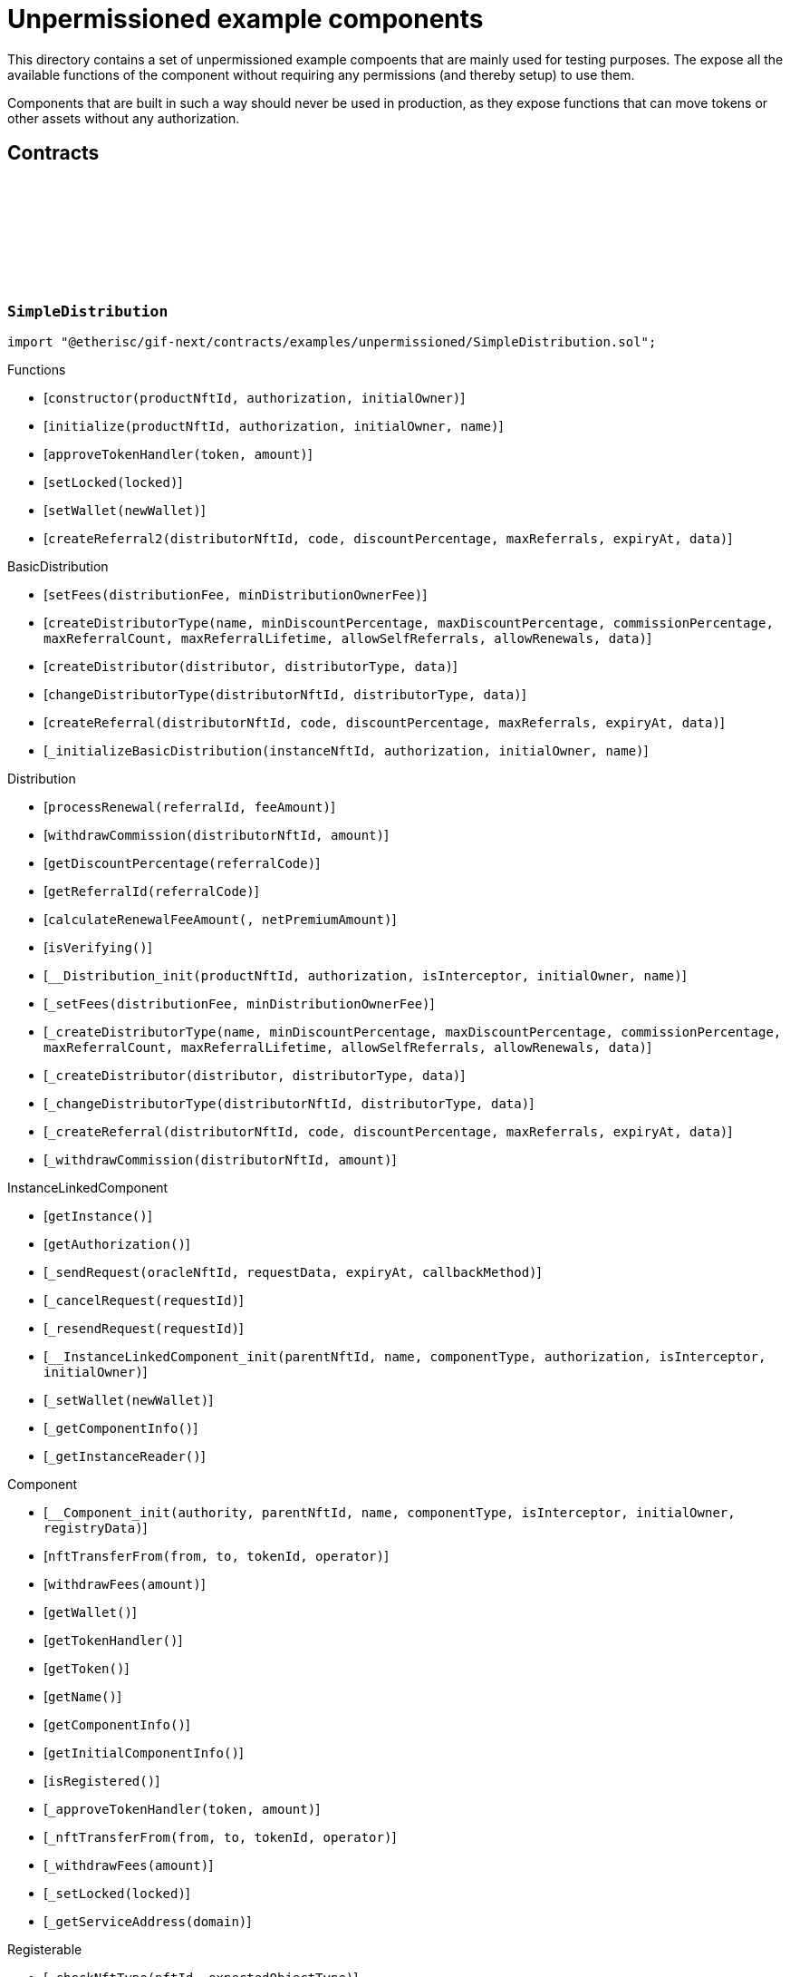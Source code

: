 :github-icon: pass:[<svg class="icon"><use href="#github-icon"/></svg>]

= Unpermissioned example components

This directory contains a set of unpermissioned example compoents that are mainly used for testing purposes.
The expose all the available functions of the component without requiring any permissions (and thereby setup) to use them. 

Components that are built in such a way should never be used in production, as they expose functions that can move tokens or other assets without any authorization. 

== Contracts

:constructor: pass:normal[xref:#SimpleDistribution-constructor-NftId-contract-IAuthorization-address-[`++constructor++`]]
:initialize: pass:normal[xref:#SimpleDistribution-initialize-NftId-contract-IAuthorization-address-string-[`++initialize++`]]
:approveTokenHandler: pass:normal[xref:#SimpleDistribution-approveTokenHandler-contract-IERC20Metadata-Amount-[`++approveTokenHandler++`]]
:setLocked: pass:normal[xref:#SimpleDistribution-setLocked-bool-[`++setLocked++`]]
:setWallet: pass:normal[xref:#SimpleDistribution-setWallet-address-[`++setWallet++`]]
:createReferral2: pass:normal[xref:#SimpleDistribution-createReferral2-NftId-string-UFixed-uint32-Timestamp-bytes-[`++createReferral2++`]]

[.contract]
[[SimpleDistribution]]
=== `++SimpleDistribution++` link:https://github.com/etherisc/gif-next/blob/develop/contracts/examples/unpermissioned/SimpleDistribution.sol[{github-icon},role=heading-link]

[.hljs-theme-light.nopadding]
```solidity
import "@etherisc/gif-next/contracts/examples/unpermissioned/SimpleDistribution.sol";
```

[.contract-index]
.Functions
--
* [`++constructor(productNftId, authorization, initialOwner)++`]
* [`++initialize(productNftId, authorization, initialOwner, name)++`]
* [`++approveTokenHandler(token, amount)++`]
* [`++setLocked(locked)++`]
* [`++setWallet(newWallet)++`]
* [`++createReferral2(distributorNftId, code, discountPercentage, maxReferrals, expiryAt, data)++`]

[.contract-subindex-inherited]
.BasicDistribution
* [`++setFees(distributionFee, minDistributionOwnerFee)++`]
* [`++createDistributorType(name, minDiscountPercentage, maxDiscountPercentage, commissionPercentage, maxReferralCount, maxReferralLifetime, allowSelfReferrals, allowRenewals, data)++`]
* [`++createDistributor(distributor, distributorType, data)++`]
* [`++changeDistributorType(distributorNftId, distributorType, data)++`]
* [`++createReferral(distributorNftId, code, discountPercentage, maxReferrals, expiryAt, data)++`]
* [`++_initializeBasicDistribution(instanceNftId, authorization, initialOwner, name)++`]

[.contract-subindex-inherited]
.Distribution
* [`++processRenewal(referralId, feeAmount)++`]
* [`++withdrawCommission(distributorNftId, amount)++`]
* [`++getDiscountPercentage(referralCode)++`]
* [`++getReferralId(referralCode)++`]
* [`++calculateRenewalFeeAmount(, netPremiumAmount)++`]
* [`++isVerifying()++`]
* [`++__Distribution_init(productNftId, authorization, isInterceptor, initialOwner, name)++`]
* [`++_setFees(distributionFee, minDistributionOwnerFee)++`]
* [`++_createDistributorType(name, minDiscountPercentage, maxDiscountPercentage, commissionPercentage, maxReferralCount, maxReferralLifetime, allowSelfReferrals, allowRenewals, data)++`]
* [`++_createDistributor(distributor, distributorType, data)++`]
* [`++_changeDistributorType(distributorNftId, distributorType, data)++`]
* [`++_createReferral(distributorNftId, code, discountPercentage, maxReferrals, expiryAt, data)++`]
* [`++_withdrawCommission(distributorNftId, amount)++`]

[.contract-subindex-inherited]
.IDistributionComponent

[.contract-subindex-inherited]
.InstanceLinkedComponent
* [`++getInstance()++`]
* [`++getAuthorization()++`]
* [`++_sendRequest(oracleNftId, requestData, expiryAt, callbackMethod)++`]
* [`++_cancelRequest(requestId)++`]
* [`++_resendRequest(requestId)++`]
* [`++__InstanceLinkedComponent_init(parentNftId, name, componentType, authorization, isInterceptor, initialOwner)++`]
* [`++_setWallet(newWallet)++`]
* [`++_getComponentInfo()++`]
* [`++_getInstanceReader()++`]

[.contract-subindex-inherited]
.IInstanceLinkedComponent

[.contract-subindex-inherited]
.IAuthorizedComponent

[.contract-subindex-inherited]
.Component
* [`++__Component_init(authority, parentNftId, name, componentType, isInterceptor, initialOwner, registryData)++`]
* [`++nftTransferFrom(from, to, tokenId, operator)++`]
* [`++withdrawFees(amount)++`]
* [`++getWallet()++`]
* [`++getTokenHandler()++`]
* [`++getToken()++`]
* [`++getName()++`]
* [`++getComponentInfo()++`]
* [`++getInitialComponentInfo()++`]
* [`++isRegistered()++`]
* [`++_approveTokenHandler(token, amount)++`]
* [`++_nftTransferFrom(from, to, tokenId, operator)++`]
* [`++_withdrawFees(amount)++`]
* [`++_setLocked(locked)++`]
* [`++_getServiceAddress(domain)++`]

[.contract-subindex-inherited]
.IComponent

[.contract-subindex-inherited]
.ITransferInterceptor

[.contract-subindex-inherited]
.Registerable
* [`++_checkNftType(nftId, expectedObjectType)++`]
* [`++__Registerable_init(authority, parentNftId, objectType, isInterceptor, initialOwner, data)++`]
* [`++isActive()++`]
* [`++getInitialInfo()++`]
* [`++getInitialData()++`]

[.contract-subindex-inherited]
.IRegisterable

[.contract-subindex-inherited]
.Versionable
* [`++__Versionable_init(release)++`]
* [`++getVersion()++`]
* [`++getRelease()++`]
* [`++_checkRelease(release)++`]

[.contract-subindex-inherited]
.IVersionable

[.contract-subindex-inherited]
.NftOwnable
* [`++__NftOwnable_init(initialOwner)++`]
* [`++linkToRegisteredNftId()++`]
* [`++getNftId()++`]
* [`++getOwner()++`]
* [`++_linkToNftOwnable(nftOwnableAddress)++`]

[.contract-subindex-inherited]
.INftOwnable

[.contract-subindex-inherited]
.RegistryLinked
* [`++getRegistry()++`]
* [`++_getRegistry()++`]

[.contract-subindex-inherited]
.IRegistryLinked

[.contract-subindex-inherited]
.InitializableERC165
* [`++__ERC165_init()++`]
* [`++_initializeERC165()++`]
* [`++_registerInterface(interfaceId)++`]
* [`++_registerInterfaceNotInitializing(interfaceId)++`]
* [`++supportsInterface(interfaceId)++`]

[.contract-subindex-inherited]
.IERC165

[.contract-subindex-inherited]
.AccessManagedUpgradeable
* [`++__AccessManaged_init(initialAuthority)++`]
* [`++__AccessManaged_init_unchained(initialAuthority)++`]
* [`++authority()++`]
* [`++setAuthority(newAuthority)++`]
* [`++isConsumingScheduledOp()++`]
* [`++_setAuthority(newAuthority)++`]
* [`++_checkCanCall(caller, data)++`]

[.contract-subindex-inherited]
.IAccessManaged

[.contract-subindex-inherited]
.ContextUpgradeable
* [`++__Context_init()++`]
* [`++__Context_init_unchained()++`]
* [`++_msgSender()++`]
* [`++_msgData()++`]
* [`++_contextSuffixLength()++`]

[.contract-subindex-inherited]
.Initializable
* [`++_checkInitializing()++`]
* [`++_disableInitializers()++`]
* [`++_getInitializedVersion()++`]
* [`++_isInitializing()++`]

--

[.contract-index]
.Events
--

[.contract-subindex-inherited]
.BasicDistribution

[.contract-subindex-inherited]
.Distribution

[.contract-subindex-inherited]
.IDistributionComponent
* [`++LogDistributorUpdated(to, operator)++`]

[.contract-subindex-inherited]
.InstanceLinkedComponent

[.contract-subindex-inherited]
.IInstanceLinkedComponent

[.contract-subindex-inherited]
.IAuthorizedComponent

[.contract-subindex-inherited]
.Component

[.contract-subindex-inherited]
.IComponent
* [`++LogComponentWalletAddressChanged(oldWallet, newWallet)++`]
* [`++LogComponentWalletTokensTransferred(from, to, amount)++`]
* [`++LogComponentTokenHandlerApproved(tokenHandler, token, limit, isMaxAmount)++`]

[.contract-subindex-inherited]
.ITransferInterceptor

[.contract-subindex-inherited]
.Registerable

[.contract-subindex-inherited]
.IRegisterable

[.contract-subindex-inherited]
.Versionable

[.contract-subindex-inherited]
.IVersionable

[.contract-subindex-inherited]
.NftOwnable

[.contract-subindex-inherited]
.INftOwnable
* [`++LogNftOwnableNftLinkedToAddress(nftId, owner)++`]

[.contract-subindex-inherited]
.RegistryLinked

[.contract-subindex-inherited]
.IRegistryLinked

[.contract-subindex-inherited]
.InitializableERC165

[.contract-subindex-inherited]
.IERC165

[.contract-subindex-inherited]
.AccessManagedUpgradeable

[.contract-subindex-inherited]
.IAccessManaged
* [`++AuthorityUpdated(authority)++`]

[.contract-subindex-inherited]
.ContextUpgradeable

[.contract-subindex-inherited]
.Initializable
* [`++Initialized(version)++`]

--

[.contract-item]
[[SimpleDistribution-constructor-NftId-contract-IAuthorization-address-]]
==== `[.contract-item-name]#++constructor++#++(NftId productNftId, contract IAuthorization authorization, address initialOwner)++` [.item-kind]#public#

[.contract-item]
[[SimpleDistribution-initialize-NftId-contract-IAuthorization-address-string-]]
==== `[.contract-item-name]#++initialize++#++(NftId productNftId, contract IAuthorization authorization, address initialOwner, string name)++` [.item-kind]#public#

[.contract-item]
[[SimpleDistribution-approveTokenHandler-contract-IERC20Metadata-Amount-]]
==== `[.contract-item-name]#++approveTokenHandler++#++(contract IERC20Metadata token, Amount amount)++` [.item-kind]#external#

[.contract-item]
[[SimpleDistribution-setLocked-bool-]]
==== `[.contract-item-name]#++setLocked++#++(bool locked)++` [.item-kind]#external#

[.contract-item]
[[SimpleDistribution-setWallet-address-]]
==== `[.contract-item-name]#++setWallet++#++(address newWallet)++` [.item-kind]#external#

[.contract-item]
[[SimpleDistribution-createReferral2-NftId-string-UFixed-uint32-Timestamp-bytes-]]
==== `[.contract-item-name]#++createReferral2++#++(NftId distributorNftId, string code, UFixed discountPercentage, uint32 maxReferrals, Timestamp expiryAt, bytes data) → ReferralId referralId++` [.item-kind]#external#

create referral codes. This is required for testing only to provide a distributor that is not the message sender.

:ANSWER_SYNC: pass:normal[xref:#SimpleOracle-ANSWER_SYNC-string[`++ANSWER_SYNC++`]]
:SimpleRequest: pass:normal[xref:#SimpleOracle-SimpleRequest[`++SimpleRequest++`]]
:SimpleResponse: pass:normal[xref:#SimpleOracle-SimpleResponse[`++SimpleResponse++`]]
:LogSimpleOracleRequestReceived: pass:normal[xref:#SimpleOracle-LogSimpleOracleRequestReceived-RequestId-NftId-bool-string-[`++LogSimpleOracleRequestReceived++`]]
:LogSimpleOracleCancellingReceived: pass:normal[xref:#SimpleOracle-LogSimpleOracleCancellingReceived-RequestId-[`++LogSimpleOracleCancellingReceived++`]]
:LogSimpleOracleAsyncResponseSent: pass:normal[xref:#SimpleOracle-LogSimpleOracleAsyncResponseSent-RequestId-string-[`++LogSimpleOracleAsyncResponseSent++`]]
:LogSimpleOracleSyncResponseSent: pass:normal[xref:#SimpleOracle-LogSimpleOracleSyncResponseSent-RequestId-string-[`++LogSimpleOracleSyncResponseSent++`]]
:constructor: pass:normal[xref:#SimpleOracle-constructor-NftId-contract-IAuthorization-address-[`++constructor++`]]
:initialize: pass:normal[xref:#SimpleOracle-initialize-NftId-contract-IAuthorization-address-string-[`++initialize++`]]
:_request: pass:normal[xref:#SimpleOracle-_request-RequestId-NftId-bytes-Timestamp-[`++_request++`]]
:_cancel: pass:normal[xref:#SimpleOracle-_cancel-RequestId-[`++_cancel++`]]
:respondAsync: pass:normal[xref:#SimpleOracle-respondAsync-RequestId-string-bool-Timestamp-[`++respondAsync++`]]
:_respondSync: pass:normal[xref:#SimpleOracle-_respondSync-RequestId-[`++_respondSync++`]]

[.contract]
[[SimpleOracle]]
=== `++SimpleOracle++` link:https://github.com/etherisc/gif-next/blob/develop/contracts/examples/unpermissioned/SimpleOracle.sol[{github-icon},role=heading-link]

[.hljs-theme-light.nopadding]
```solidity
import "@etherisc/gif-next/contracts/examples/unpermissioned/SimpleOracle.sol";
```

[.contract-index]
.Functions
--
* [`++constructor(productNftId, authorization, initialOwner)++`]
* [`++initialize(productNftId, authorization, initialOwner, name)++`]
* [`++_request(requestId, requesterId, requestData, expiryAt)++`]
* [`++_cancel(requestId)++`]
* [`++respondAsync(requestId, responseText, revertInCall, revertUntil)++`]
* [`++_respondSync(requestId)++`]

[.contract-subindex-inherited]
.BasicOracle
* [`++respond(requestId, responseData)++`]
* [`++_initializeBasicOracle(instanceNftId, authorization, initialOwner, name)++`]

[.contract-subindex-inherited]
.Oracle
* [`++request(requestId, requesterId, requestData, expiryAt)++`]
* [`++cancel(requestId)++`]
* [`++isVerifying()++`]
* [`++withdrawFees(amount)++`]
* [`++__Oracle_init(productNftId, authorization, initialOwner, name)++`]
* [`++_respond(requestId, responseData)++`]

[.contract-subindex-inherited]
.IOracleComponent

[.contract-subindex-inherited]
.InstanceLinkedComponent
* [`++getInstance()++`]
* [`++getAuthorization()++`]
* [`++_sendRequest(oracleNftId, requestData, expiryAt, callbackMethod)++`]
* [`++_cancelRequest(requestId)++`]
* [`++_resendRequest(requestId)++`]
* [`++__InstanceLinkedComponent_init(parentNftId, name, componentType, authorization, isInterceptor, initialOwner)++`]
* [`++_setWallet(newWallet)++`]
* [`++_getComponentInfo()++`]
* [`++_getInstanceReader()++`]

[.contract-subindex-inherited]
.IInstanceLinkedComponent

[.contract-subindex-inherited]
.IAuthorizedComponent

[.contract-subindex-inherited]
.Component
* [`++__Component_init(authority, parentNftId, name, componentType, isInterceptor, initialOwner, registryData)++`]
* [`++nftTransferFrom(from, to, tokenId, operator)++`]
* [`++getWallet()++`]
* [`++getTokenHandler()++`]
* [`++getToken()++`]
* [`++getName()++`]
* [`++getComponentInfo()++`]
* [`++getInitialComponentInfo()++`]
* [`++isRegistered()++`]
* [`++_approveTokenHandler(token, amount)++`]
* [`++_nftTransferFrom(from, to, tokenId, operator)++`]
* [`++_withdrawFees(amount)++`]
* [`++_setLocked(locked)++`]
* [`++_getServiceAddress(domain)++`]

[.contract-subindex-inherited]
.IComponent

[.contract-subindex-inherited]
.ITransferInterceptor

[.contract-subindex-inherited]
.Registerable
* [`++_checkNftType(nftId, expectedObjectType)++`]
* [`++__Registerable_init(authority, parentNftId, objectType, isInterceptor, initialOwner, data)++`]
* [`++isActive()++`]
* [`++getInitialInfo()++`]
* [`++getInitialData()++`]

[.contract-subindex-inherited]
.IRegisterable

[.contract-subindex-inherited]
.Versionable
* [`++__Versionable_init(release)++`]
* [`++getVersion()++`]
* [`++getRelease()++`]
* [`++_checkRelease(release)++`]

[.contract-subindex-inherited]
.IVersionable

[.contract-subindex-inherited]
.NftOwnable
* [`++__NftOwnable_init(initialOwner)++`]
* [`++linkToRegisteredNftId()++`]
* [`++getNftId()++`]
* [`++getOwner()++`]
* [`++_linkToNftOwnable(nftOwnableAddress)++`]

[.contract-subindex-inherited]
.INftOwnable

[.contract-subindex-inherited]
.RegistryLinked
* [`++getRegistry()++`]
* [`++_getRegistry()++`]

[.contract-subindex-inherited]
.IRegistryLinked

[.contract-subindex-inherited]
.InitializableERC165
* [`++__ERC165_init()++`]
* [`++_initializeERC165()++`]
* [`++_registerInterface(interfaceId)++`]
* [`++_registerInterfaceNotInitializing(interfaceId)++`]
* [`++supportsInterface(interfaceId)++`]

[.contract-subindex-inherited]
.IERC165

[.contract-subindex-inherited]
.AccessManagedUpgradeable
* [`++__AccessManaged_init(initialAuthority)++`]
* [`++__AccessManaged_init_unchained(initialAuthority)++`]
* [`++authority()++`]
* [`++setAuthority(newAuthority)++`]
* [`++isConsumingScheduledOp()++`]
* [`++_setAuthority(newAuthority)++`]
* [`++_checkCanCall(caller, data)++`]

[.contract-subindex-inherited]
.IAccessManaged

[.contract-subindex-inherited]
.ContextUpgradeable
* [`++__Context_init()++`]
* [`++__Context_init_unchained()++`]
* [`++_msgSender()++`]
* [`++_msgData()++`]
* [`++_contextSuffixLength()++`]

[.contract-subindex-inherited]
.Initializable
* [`++_checkInitializing()++`]
* [`++_disableInitializers()++`]
* [`++_getInitializedVersion()++`]
* [`++_isInitializing()++`]

--

[.contract-index]
.Events
--
* [`++LogSimpleOracleRequestReceived(requestId, requesterId, synchronous, requestText)++`]
* [`++LogSimpleOracleCancellingReceived(requestId)++`]
* [`++LogSimpleOracleAsyncResponseSent(requestId, responseText)++`]
* [`++LogSimpleOracleSyncResponseSent(requestId, responseText)++`]

[.contract-subindex-inherited]
.BasicOracle

[.contract-subindex-inherited]
.Oracle

[.contract-subindex-inherited]
.IOracleComponent

[.contract-subindex-inherited]
.InstanceLinkedComponent

[.contract-subindex-inherited]
.IInstanceLinkedComponent

[.contract-subindex-inherited]
.IAuthorizedComponent

[.contract-subindex-inherited]
.Component

[.contract-subindex-inherited]
.IComponent
* [`++LogComponentWalletAddressChanged(oldWallet, newWallet)++`]
* [`++LogComponentWalletTokensTransferred(from, to, amount)++`]
* [`++LogComponentTokenHandlerApproved(tokenHandler, token, limit, isMaxAmount)++`]

[.contract-subindex-inherited]
.ITransferInterceptor

[.contract-subindex-inherited]
.Registerable

[.contract-subindex-inherited]
.IRegisterable

[.contract-subindex-inherited]
.Versionable

[.contract-subindex-inherited]
.IVersionable

[.contract-subindex-inherited]
.NftOwnable

[.contract-subindex-inherited]
.INftOwnable
* [`++LogNftOwnableNftLinkedToAddress(nftId, owner)++`]

[.contract-subindex-inherited]
.RegistryLinked

[.contract-subindex-inherited]
.IRegistryLinked

[.contract-subindex-inherited]
.InitializableERC165

[.contract-subindex-inherited]
.IERC165

[.contract-subindex-inherited]
.AccessManagedUpgradeable

[.contract-subindex-inherited]
.IAccessManaged
* [`++AuthorityUpdated(authority)++`]

[.contract-subindex-inherited]
.ContextUpgradeable

[.contract-subindex-inherited]
.Initializable
* [`++Initialized(version)++`]

--

[.contract-item]
[[SimpleOracle-constructor-NftId-contract-IAuthorization-address-]]
==== `[.contract-item-name]#++constructor++#++(NftId productNftId, contract IAuthorization authorization, address initialOwner)++` [.item-kind]#public#

[.contract-item]
[[SimpleOracle-initialize-NftId-contract-IAuthorization-address-string-]]
==== `[.contract-item-name]#++initialize++#++(NftId productNftId, contract IAuthorization authorization, address initialOwner, string name)++` [.item-kind]#public#

[.contract-item]
[[SimpleOracle-_request-RequestId-NftId-bytes-Timestamp-]]
==== `[.contract-item-name]#++_request++#++(RequestId requestId, NftId requesterId, bytes requestData, Timestamp expiryAt)++` [.item-kind]#internal#

use case specific handling of oracle requests
for now only log is emitted to verify that request has been received by oracle component

[.contract-item]
[[SimpleOracle-_cancel-RequestId-]]
==== `[.contract-item-name]#++_cancel++#++(RequestId requestId)++` [.item-kind]#internal#

use case specific handling of oracle requests
for now only log is emitted to verify that cancelling has been received by oracle component

[.contract-item]
[[SimpleOracle-respondAsync-RequestId-string-bool-Timestamp-]]
==== `[.contract-item-name]#++respondAsync++#++(RequestId requestId, string responseText, bool revertInCall, Timestamp revertUntil)++` [.item-kind]#external#

[.contract-item]
[[SimpleOracle-_respondSync-RequestId-]]
==== `[.contract-item-name]#++_respondSync++#++(RequestId requestId)++` [.item-kind]#internal#

[.contract-item]
[[SimpleOracle-LogSimpleOracleRequestReceived-RequestId-NftId-bool-string-]]
==== `[.contract-item-name]#++LogSimpleOracleRequestReceived++#++(RequestId requestId, NftId requesterId, bool synchronous, string requestText)++` [.item-kind]#event#

[.contract-item]
[[SimpleOracle-LogSimpleOracleCancellingReceived-RequestId-]]
==== `[.contract-item-name]#++LogSimpleOracleCancellingReceived++#++(RequestId requestId)++` [.item-kind]#event#

[.contract-item]
[[SimpleOracle-LogSimpleOracleAsyncResponseSent-RequestId-string-]]
==== `[.contract-item-name]#++LogSimpleOracleAsyncResponseSent++#++(RequestId requestId, string responseText)++` [.item-kind]#event#

[.contract-item]
[[SimpleOracle-LogSimpleOracleSyncResponseSent-RequestId-string-]]
==== `[.contract-item-name]#++LogSimpleOracleSyncResponseSent++#++(RequestId requestId, string responseText)++` [.item-kind]#event#

:constructor: pass:normal[xref:#SimplePool-constructor-NftId-struct-IComponents-PoolInfo-contract-IAuthorization-address-[`++constructor++`]]
:initialize: pass:normal[xref:#SimplePool-initialize-NftId-struct-IComponents-PoolInfo-contract-IAuthorization-address-[`++initialize++`]]
:createBundle: pass:normal[xref:#SimplePool-createBundle-struct-Fee-uint256-Seconds-bytes-[`++createBundle++`]]
:fundPoolWallet: pass:normal[xref:#SimplePool-fundPoolWallet-Amount-[`++fundPoolWallet++`]]
:defundPoolWallet: pass:normal[xref:#SimplePool-defundPoolWallet-Amount-[`++defundPoolWallet++`]]
:approveTokenHandler: pass:normal[xref:#SimplePool-approveTokenHandler-contract-IERC20Metadata-Amount-[`++approveTokenHandler++`]]
:setLocked: pass:normal[xref:#SimplePool-setLocked-bool-[`++setLocked++`]]
:setWallet: pass:normal[xref:#SimplePool-setWallet-address-[`++setWallet++`]]

[.contract]
[[SimplePool]]
=== `++SimplePool++` link:https://github.com/etherisc/gif-next/blob/develop/contracts/examples/unpermissioned/SimplePool.sol[{github-icon},role=heading-link]

[.hljs-theme-light.nopadding]
```solidity
import "@etherisc/gif-next/contracts/examples/unpermissioned/SimplePool.sol";
```

[.contract-index]
.Functions
--
* [`++constructor(productNftId, poolInfo, authorization, initialOwner)++`]
* [`++initialize(productNftId, poolInfo, authorization, initialOwner)++`]
* [`++createBundle(fee, initialAmount, lifetime, filter)++`]
* [`++fundPoolWallet(amount)++`]
* [`++defundPoolWallet(amount)++`]
* [`++approveTokenHandler(token, amount)++`]
* [`++setLocked(locked)++`]
* [`++setWallet(newWallet)++`]

[.contract-subindex-inherited]
.BasicPool
* [`++_initializeBasicPool(productNftId, name, poolInfo, authorization, initialOwner)++`]
* [`++stake(bundleNftId, amount)++`]
* [`++unstake(bundleNftId, amount)++`]
* [`++extend(bundleNftId, lifetimeExtension)++`]
* [`++setBundleLocked(bundleNftId, locked)++`]
* [`++closeBundle(bundleNftId)++`]
* [`++setBundleFee(bundleNftId, fee)++`]
* [`++withdrawBundleFees(bundleNftId, amount)++`]
* [`++setMaxBalanceAmount(maxBalanceAmount)++`]
* [`++setFees(poolFee, stakingFee, performanceFee)++`]

[.contract-subindex-inherited]
.Pool
* [`++getContractLocation(name)++`]
* [`++verifyApplication(applicationNftId, bundleNftId, collateralizationAmount)++`]
* [`++processConfirmedClaim(policyNftId, claimId, amount)++`]
* [`++applicationMatchesBundle(applicationNftId, applicationData, bundleNftId, bundleFilter, collateralizationAmount)++`]
* [`++getInitialPoolInfo()++`]
* [`++__Pool_init(productNftId, name, poolInfo, authorization, initialOwner)++`]
* [`++_setPoolFees(poolFee, stakingFee, performanceFee)++`]
* [`++_setMaxBalanceAmount(maxBalanceAmount)++`]
* [`++_fundPoolWallet(amount)++`]
* [`++_defundPoolWallet(amount)++`]
* [`++_createBundle(bundleOwner, fee, lifetime, filter)++`]
* [`++_setBundleFee(bundleNftId, fee)++`]
* [`++_stake(bundleNftId, amount)++`]
* [`++_unstake(bundleNftId, amount)++`]
* [`++_extend(bundleNftId, lifetimeExtension)++`]
* [`++_setBundleLocked(bundleNftId, locked)++`]
* [`++_closeBundle(bundleNftId)++`]
* [`++_withdrawBundleFees(bundleNftId, amount)++`]
* [`++_processFundedClaim(policyNftId, claimId, availableAmount)++`]

[.contract-subindex-inherited]
.IPoolComponent

[.contract-subindex-inherited]
.InstanceLinkedComponent
* [`++getInstance()++`]
* [`++getAuthorization()++`]
* [`++_sendRequest(oracleNftId, requestData, expiryAt, callbackMethod)++`]
* [`++_cancelRequest(requestId)++`]
* [`++_resendRequest(requestId)++`]
* [`++__InstanceLinkedComponent_init(parentNftId, name, componentType, authorization, isInterceptor, initialOwner)++`]
* [`++_setWallet(newWallet)++`]
* [`++_getComponentInfo()++`]
* [`++_getInstanceReader()++`]

[.contract-subindex-inherited]
.IInstanceLinkedComponent

[.contract-subindex-inherited]
.IAuthorizedComponent

[.contract-subindex-inherited]
.Component
* [`++__Component_init(authority, parentNftId, name, componentType, isInterceptor, initialOwner, registryData)++`]
* [`++nftTransferFrom(from, to, tokenId, operator)++`]
* [`++withdrawFees(amount)++`]
* [`++getWallet()++`]
* [`++getTokenHandler()++`]
* [`++getToken()++`]
* [`++getName()++`]
* [`++getComponentInfo()++`]
* [`++getInitialComponentInfo()++`]
* [`++isRegistered()++`]
* [`++_approveTokenHandler(token, amount)++`]
* [`++_nftTransferFrom(from, to, tokenId, operator)++`]
* [`++_withdrawFees(amount)++`]
* [`++_setLocked(locked)++`]
* [`++_getServiceAddress(domain)++`]

[.contract-subindex-inherited]
.IComponent

[.contract-subindex-inherited]
.ITransferInterceptor

[.contract-subindex-inherited]
.Registerable
* [`++_checkNftType(nftId, expectedObjectType)++`]
* [`++__Registerable_init(authority, parentNftId, objectType, isInterceptor, initialOwner, data)++`]
* [`++isActive()++`]
* [`++getInitialInfo()++`]
* [`++getInitialData()++`]

[.contract-subindex-inherited]
.IRegisterable

[.contract-subindex-inherited]
.Versionable
* [`++__Versionable_init(release)++`]
* [`++getVersion()++`]
* [`++getRelease()++`]
* [`++_checkRelease(release)++`]

[.contract-subindex-inherited]
.IVersionable

[.contract-subindex-inherited]
.NftOwnable
* [`++__NftOwnable_init(initialOwner)++`]
* [`++linkToRegisteredNftId()++`]
* [`++getNftId()++`]
* [`++getOwner()++`]
* [`++_linkToNftOwnable(nftOwnableAddress)++`]

[.contract-subindex-inherited]
.INftOwnable

[.contract-subindex-inherited]
.RegistryLinked
* [`++getRegistry()++`]
* [`++_getRegistry()++`]

[.contract-subindex-inherited]
.IRegistryLinked

[.contract-subindex-inherited]
.InitializableERC165
* [`++__ERC165_init()++`]
* [`++_initializeERC165()++`]
* [`++_registerInterface(interfaceId)++`]
* [`++_registerInterfaceNotInitializing(interfaceId)++`]
* [`++supportsInterface(interfaceId)++`]

[.contract-subindex-inherited]
.IERC165

[.contract-subindex-inherited]
.AccessManagedUpgradeable
* [`++__AccessManaged_init(initialAuthority)++`]
* [`++__AccessManaged_init_unchained(initialAuthority)++`]
* [`++authority()++`]
* [`++setAuthority(newAuthority)++`]
* [`++isConsumingScheduledOp()++`]
* [`++_setAuthority(newAuthority)++`]
* [`++_checkCanCall(caller, data)++`]

[.contract-subindex-inherited]
.IAccessManaged

[.contract-subindex-inherited]
.ContextUpgradeable
* [`++__Context_init()++`]
* [`++__Context_init_unchained()++`]
* [`++_msgSender()++`]
* [`++_msgData()++`]
* [`++_contextSuffixLength()++`]

[.contract-subindex-inherited]
.Initializable
* [`++_checkInitializing()++`]
* [`++_disableInitializers()++`]
* [`++_getInitializedVersion()++`]
* [`++_isInitializing()++`]

--

[.contract-index]
.Events
--

[.contract-subindex-inherited]
.BasicPool

[.contract-subindex-inherited]
.Pool

[.contract-subindex-inherited]
.IPoolComponent
* [`++LogPoolVerifiedByPool(pool, applicationNftId, collateralizationAmount)++`]

[.contract-subindex-inherited]
.InstanceLinkedComponent

[.contract-subindex-inherited]
.IInstanceLinkedComponent

[.contract-subindex-inherited]
.IAuthorizedComponent

[.contract-subindex-inherited]
.Component

[.contract-subindex-inherited]
.IComponent
* [`++LogComponentWalletAddressChanged(oldWallet, newWallet)++`]
* [`++LogComponentWalletTokensTransferred(from, to, amount)++`]
* [`++LogComponentTokenHandlerApproved(tokenHandler, token, limit, isMaxAmount)++`]

[.contract-subindex-inherited]
.ITransferInterceptor

[.contract-subindex-inherited]
.Registerable

[.contract-subindex-inherited]
.IRegisterable

[.contract-subindex-inherited]
.Versionable

[.contract-subindex-inherited]
.IVersionable

[.contract-subindex-inherited]
.NftOwnable

[.contract-subindex-inherited]
.INftOwnable
* [`++LogNftOwnableNftLinkedToAddress(nftId, owner)++`]

[.contract-subindex-inherited]
.RegistryLinked

[.contract-subindex-inherited]
.IRegistryLinked

[.contract-subindex-inherited]
.InitializableERC165

[.contract-subindex-inherited]
.IERC165

[.contract-subindex-inherited]
.AccessManagedUpgradeable

[.contract-subindex-inherited]
.IAccessManaged
* [`++AuthorityUpdated(authority)++`]

[.contract-subindex-inherited]
.ContextUpgradeable

[.contract-subindex-inherited]
.Initializable
* [`++Initialized(version)++`]

--

[.contract-item]
[[SimplePool-constructor-NftId-struct-IComponents-PoolInfo-contract-IAuthorization-address-]]
==== `[.contract-item-name]#++constructor++#++(NftId productNftId, struct IComponents.PoolInfo poolInfo, contract IAuthorization authorization, address initialOwner)++` [.item-kind]#public#

[.contract-item]
[[SimplePool-initialize-NftId-struct-IComponents-PoolInfo-contract-IAuthorization-address-]]
==== `[.contract-item-name]#++initialize++#++(NftId productNftId, struct IComponents.PoolInfo poolInfo, contract IAuthorization authorization, address initialOwner)++` [.item-kind]#public#

[.contract-item]
[[SimplePool-createBundle-struct-Fee-uint256-Seconds-bytes-]]
==== `[.contract-item-name]#++createBundle++#++(struct Fee fee, uint256 initialAmount, Seconds lifetime, bytes filter) → NftId bundleNftId, uint256 netStakedAmountInt++` [.item-kind]#external#

[.contract-item]
[[SimplePool-fundPoolWallet-Amount-]]
==== `[.contract-item-name]#++fundPoolWallet++#++(Amount amount)++` [.item-kind]#external#

[.contract-item]
[[SimplePool-defundPoolWallet-Amount-]]
==== `[.contract-item-name]#++defundPoolWallet++#++(Amount amount)++` [.item-kind]#external#

[.contract-item]
[[SimplePool-approveTokenHandler-contract-IERC20Metadata-Amount-]]
==== `[.contract-item-name]#++approveTokenHandler++#++(contract IERC20Metadata token, Amount amount)++` [.item-kind]#external#

[.contract-item]
[[SimplePool-setLocked-bool-]]
==== `[.contract-item-name]#++setLocked++#++(bool locked)++` [.item-kind]#external#

[.contract-item]
[[SimplePool-setWallet-address-]]
==== `[.contract-item-name]#++setWallet++#++(address newWallet)++` [.item-kind]#external#

:LogSimpleProductRequestAsyncFulfilled: pass:normal[xref:#SimpleProduct-LogSimpleProductRequestAsyncFulfilled-RequestId-string-uint256-[`++LogSimpleProductRequestAsyncFulfilled++`]]
:LogSimpleProductRequestSyncFulfilled: pass:normal[xref:#SimpleProduct-LogSimpleProductRequestSyncFulfilled-RequestId-string-uint256-[`++LogSimpleProductRequestSyncFulfilled++`]]
:ErrorSimpleProductRevertedWhileProcessingResponse: pass:normal[xref:#SimpleProduct-ErrorSimpleProductRevertedWhileProcessingResponse-RequestId-[`++ErrorSimpleProductRevertedWhileProcessingResponse++`]]
:constructor: pass:normal[xref:#SimpleProduct-constructor-NftId-string-struct-IComponents-ProductInfo-struct-IComponents-FeeInfo-contract-IAuthorization-address-[`++constructor++`]]
:initialize: pass:normal[xref:#SimpleProduct-initialize-NftId-string-struct-IComponents-ProductInfo-struct-IComponents-FeeInfo-contract-IAuthorization-address-[`++initialize++`]]
:createRisk: pass:normal[xref:#SimpleProduct-createRisk-string-bytes-[`++createRisk++`]]
:updateRisk: pass:normal[xref:#SimpleProduct-updateRisk-RiskId-bytes-[`++updateRisk++`]]
:setRiskLocked: pass:normal[xref:#SimpleProduct-setRiskLocked-RiskId-bool-[`++setRiskLocked++`]]
:closeRisk: pass:normal[xref:#SimpleProduct-closeRisk-RiskId-[`++closeRisk++`]]
:createApplication: pass:normal[xref:#SimpleProduct-createApplication-address-RiskId-uint256-Seconds-bytes-NftId-ReferralId-[`++createApplication++`]]
:createApplication2: pass:normal[xref:#SimpleProduct-createApplication2-address-RiskId-Amount-Amount-Seconds-bytes-NftId-ReferralId-[`++createApplication2++`]]
:revoke: pass:normal[xref:#SimpleProduct-revoke-NftId-[`++revoke++`]]
:createPolicy: pass:normal[xref:#SimpleProduct-createPolicy-NftId-bool-Timestamp-[`++createPolicy++`]]
:createPolicy2: pass:normal[xref:#SimpleProduct-createPolicy2-NftId-bool-Timestamp-Amount-[`++createPolicy2++`]]
:decline: pass:normal[xref:#SimpleProduct-decline-NftId-[`++decline++`]]
:expire: pass:normal[xref:#SimpleProduct-expire-NftId-Timestamp-[`++expire++`]]
:collectPremium: pass:normal[xref:#SimpleProduct-collectPremium-NftId-Timestamp-[`++collectPremium++`]]
:activate: pass:normal[xref:#SimpleProduct-activate-NftId-Timestamp-[`++activate++`]]
:adjustActivation: pass:normal[xref:#SimpleProduct-adjustActivation-NftId-Timestamp-[`++adjustActivation++`]]
:close: pass:normal[xref:#SimpleProduct-close-NftId-[`++close++`]]
:submitClaim: pass:normal[xref:#SimpleProduct-submitClaim-NftId-Amount-bytes-[`++submitClaim++`]]
:revokeClaim: pass:normal[xref:#SimpleProduct-revokeClaim-NftId-ClaimId-[`++revokeClaim++`]]
:confirmClaim: pass:normal[xref:#SimpleProduct-confirmClaim-NftId-ClaimId-Amount-bytes-[`++confirmClaim++`]]
:declineClaim: pass:normal[xref:#SimpleProduct-declineClaim-NftId-ClaimId-bytes-[`++declineClaim++`]]
:cancelConfirmedClaim: pass:normal[xref:#SimpleProduct-cancelConfirmedClaim-NftId-ClaimId-[`++cancelConfirmedClaim++`]]
:createPayout: pass:normal[xref:#SimpleProduct-createPayout-NftId-ClaimId-Amount-bytes-[`++createPayout++`]]
:cancelPayout: pass:normal[xref:#SimpleProduct-cancelPayout-NftId-PayoutId-[`++cancelPayout++`]]
:createPayoutForBeneficiary: pass:normal[xref:#SimpleProduct-createPayoutForBeneficiary-NftId-ClaimId-Amount-address-bytes-[`++createPayoutForBeneficiary++`]]
:processPayout: pass:normal[xref:#SimpleProduct-processPayout-NftId-PayoutId-[`++processPayout++`]]
:createOracleRequest: pass:normal[xref:#SimpleProduct-createOracleRequest-NftId-string-Timestamp-bool-[`++createOracleRequest++`]]
:createOracleRequest2: pass:normal[xref:#SimpleProduct-createOracleRequest2-NftId-string-Timestamp-bool-string-[`++createOracleRequest2++`]]
:cancelOracleRequest: pass:normal[xref:#SimpleProduct-cancelOracleRequest-RequestId-[`++cancelOracleRequest++`]]
:fulfillOracleRequestSync: pass:normal[xref:#SimpleProduct-fulfillOracleRequestSync-RequestId-bytes-[`++fulfillOracleRequestSync++`]]
:fulfillOracleRequestAsync: pass:normal[xref:#SimpleProduct-fulfillOracleRequestAsync-RequestId-bytes-[`++fulfillOracleRequestAsync++`]]
:resend: pass:normal[xref:#SimpleProduct-resend-RequestId-[`++resend++`]]
:doSomethingOnlyWhenActive: pass:normal[xref:#SimpleProduct-doSomethingOnlyWhenActive--[`++doSomethingOnlyWhenActive++`]]
:getOracleService: pass:normal[xref:#SimpleProduct-getOracleService--[`++getOracleService++`]]
:approveTokenHandler: pass:normal[xref:#SimpleProduct-approveTokenHandler-contract-IERC20Metadata-Amount-[`++approveTokenHandler++`]]
:setLocked: pass:normal[xref:#SimpleProduct-setLocked-bool-[`++setLocked++`]]
:setWallet: pass:normal[xref:#SimpleProduct-setWallet-address-[`++setWallet++`]]

[.contract]
[[SimpleProduct]]
=== `++SimpleProduct++` link:https://github.com/etherisc/gif-next/blob/develop/contracts/examples/unpermissioned/SimpleProduct.sol[{github-icon},role=heading-link]

[.hljs-theme-light.nopadding]
```solidity
import "@etherisc/gif-next/contracts/examples/unpermissioned/SimpleProduct.sol";
```

[.contract-index]
.Functions
--
* [`++constructor(instanceNftId, name, productInfo, feeInfo, authorization, initialOwner)++`]
* [`++initialize(instanceNftid, name, productInfo, feeInfo, authorization, initialOwner)++`]
* [`++createRisk(id, data)++`]
* [`++updateRisk(id, data)++`]
* [`++setRiskLocked(id, locked)++`]
* [`++closeRisk(id)++`]
* [`++createApplication(applicationOwner, riskId, sumInsured, lifetime, applicationData, bundleNftId, referralId)++`]
* [`++createApplication2(applicationOwner, riskId, sumInsuredAmount, premiumAmount, lifetime, applicationData, bundleNftId, referralId)++`]
* [`++revoke(applicationNftId)++`]
* [`++createPolicy(applicationNftId, requirePremiumPayment, activateAt)++`]
* [`++createPolicy2(applicationNftId, requirePremiumPayment, activateAt, maxPremiumAmount)++`]
* [`++decline(policyNftId)++`]
* [`++expire(policyNftId, expireAt)++`]
* [`++collectPremium(policyNftId, activateAt)++`]
* [`++activate(policyNftId, activateAt)++`]
* [`++adjustActivation(policyNftId, activateAt)++`]
* [`++close(policyNftId)++`]
* [`++submitClaim(policyNftId, claimAmount, submissionData)++`]
* [`++revokeClaim(policyNftId, claimId)++`]
* [`++confirmClaim(policyNftId, claimId, confirmedAmount, processData)++`]
* [`++declineClaim(policyNftId, claimId, processData)++`]
* [`++cancelConfirmedClaim(policyNftId, claimId)++`]
* [`++createPayout(policyNftId, claimId, amount, data)++`]
* [`++cancelPayout(policyNftId, payoutId)++`]
* [`++createPayoutForBeneficiary(policyNftId, claimId, amount, beneficiary, data)++`]
* [`++processPayout(policyNftId, payoutId)++`]
* [`++createOracleRequest(oracleNftId, requestText, expiryAt, synchronous)++`]
* [`++createOracleRequest2(oracleNftId, requestText, expiryAt, synchronous, callbackMethod)++`]
* [`++cancelOracleRequest(requestId)++`]
* [`++fulfillOracleRequestSync(requestId, responseData)++`]
* [`++fulfillOracleRequestAsync(requestId, responseData)++`]
* [`++resend(requestId)++`]
* [`++doSomethingOnlyWhenActive()++`]
* [`++getOracleService()++`]
* [`++approveTokenHandler(token, amount)++`]
* [`++setLocked(locked)++`]
* [`++setWallet(newWallet)++`]

[.contract-subindex-inherited]
.BasicProduct
* [`++setFees(productFee, processingFee)++`]
* [`++_initializeBasicProduct(instanceNftId, name, productInfo, feeInfo, authorization, initialOwner)++`]

[.contract-subindex-inherited]
.Product
* [`++registerComponent(component)++`]
* [`++processFundedClaim(policyNftId, claimId, availableAmount)++`]
* [`++calculatePremium(sumInsuredAmount, riskId, lifetime, applicationData, bundleNftId, referralId)++`]
* [`++calculateNetPremium(sumInsuredAmount, , , )++`]
* [`++getInitialProductInfo()++`]
* [`++getInitialFeeInfo()++`]
* [`++__Product_init(instanceNftId, name, productInfo, feeInfo, authorization, initialOwner)++`]
* [`++_setFees(productFee, processingFee)++`]
* [`++_createRisk(id, data)++`]
* [`++_updateRisk(id, data)++`]
* [`++_setRiskLocked(id, locked)++`]
* [`++_closeRisk(id)++`]
* [`++_createApplication(applicationOwner, riskId, sumInsuredAmount, premiumAmount, lifetime, bundleNftId, referralId, applicationData)++`]
* [`++_revoke(applicationNftId)++`]
* [`++_createPolicy(applicationNftId, activateAt, maxPremiumAmount)++`]
* [`++_decline(policyNftId)++`]
* [`++_expire(policyNftId, expireAt)++`]
* [`++_adjustActivation(policyNftId, activateAt)++`]
* [`++_collectPremium(policyNftId, activateAt)++`]
* [`++_activate(policyNftId, activateAt)++`]
* [`++_close(policyNftId)++`]
* [`++_submitClaim(policyNftId, claimAmount, claimData)++`]
* [`++_revokeClaim(policyNftId, claimId)++`]
* [`++_confirmClaim(policyNftId, claimId, confirmedAmount, data)++`]
* [`++_declineClaim(policyNftId, claimId, data)++`]
* [`++_cancelConfirmedClaim(policyNftId, claimId)++`]
* [`++_createPayout(policyNftId, claimId, amount, data)++`]
* [`++_createPayoutForBeneficiary(policyNftId, claimId, amount, beneficiary, data)++`]
* [`++_processPayout(policyNftId, payoutId)++`]
* [`++_cancelPayout(policyNftId, payoutId)++`]
* [`++_getProductStorage()++`]

[.contract-subindex-inherited]
.IProductComponent

[.contract-subindex-inherited]
.InstanceLinkedComponent
* [`++getInstance()++`]
* [`++getAuthorization()++`]
* [`++_sendRequest(oracleNftId, requestData, expiryAt, callbackMethod)++`]
* [`++_cancelRequest(requestId)++`]
* [`++_resendRequest(requestId)++`]
* [`++__InstanceLinkedComponent_init(parentNftId, name, componentType, authorization, isInterceptor, initialOwner)++`]
* [`++_setWallet(newWallet)++`]
* [`++_getComponentInfo()++`]
* [`++_getInstanceReader()++`]

[.contract-subindex-inherited]
.IInstanceLinkedComponent

[.contract-subindex-inherited]
.IAuthorizedComponent

[.contract-subindex-inherited]
.Component
* [`++__Component_init(authority, parentNftId, name, componentType, isInterceptor, initialOwner, registryData)++`]
* [`++nftTransferFrom(from, to, tokenId, operator)++`]
* [`++withdrawFees(amount)++`]
* [`++getWallet()++`]
* [`++getTokenHandler()++`]
* [`++getToken()++`]
* [`++getName()++`]
* [`++getComponentInfo()++`]
* [`++getInitialComponentInfo()++`]
* [`++isRegistered()++`]
* [`++_approveTokenHandler(token, amount)++`]
* [`++_nftTransferFrom(from, to, tokenId, operator)++`]
* [`++_withdrawFees(amount)++`]
* [`++_setLocked(locked)++`]
* [`++_getServiceAddress(domain)++`]

[.contract-subindex-inherited]
.IComponent

[.contract-subindex-inherited]
.ITransferInterceptor

[.contract-subindex-inherited]
.Registerable
* [`++_checkNftType(nftId, expectedObjectType)++`]
* [`++__Registerable_init(authority, parentNftId, objectType, isInterceptor, initialOwner, data)++`]
* [`++isActive()++`]
* [`++getInitialInfo()++`]
* [`++getInitialData()++`]

[.contract-subindex-inherited]
.IRegisterable

[.contract-subindex-inherited]
.Versionable
* [`++__Versionable_init(release)++`]
* [`++getVersion()++`]
* [`++getRelease()++`]
* [`++_checkRelease(release)++`]

[.contract-subindex-inherited]
.IVersionable

[.contract-subindex-inherited]
.NftOwnable
* [`++__NftOwnable_init(initialOwner)++`]
* [`++linkToRegisteredNftId()++`]
* [`++getNftId()++`]
* [`++getOwner()++`]
* [`++_linkToNftOwnable(nftOwnableAddress)++`]

[.contract-subindex-inherited]
.INftOwnable

[.contract-subindex-inherited]
.RegistryLinked
* [`++getRegistry()++`]
* [`++_getRegistry()++`]

[.contract-subindex-inherited]
.IRegistryLinked

[.contract-subindex-inherited]
.InitializableERC165
* [`++__ERC165_init()++`]
* [`++_initializeERC165()++`]
* [`++_registerInterface(interfaceId)++`]
* [`++_registerInterfaceNotInitializing(interfaceId)++`]
* [`++supportsInterface(interfaceId)++`]

[.contract-subindex-inherited]
.IERC165

[.contract-subindex-inherited]
.AccessManagedUpgradeable
* [`++__AccessManaged_init(initialAuthority)++`]
* [`++__AccessManaged_init_unchained(initialAuthority)++`]
* [`++authority()++`]
* [`++setAuthority(newAuthority)++`]
* [`++isConsumingScheduledOp()++`]
* [`++_setAuthority(newAuthority)++`]
* [`++_checkCanCall(caller, data)++`]

[.contract-subindex-inherited]
.IAccessManaged

[.contract-subindex-inherited]
.ContextUpgradeable
* [`++__Context_init()++`]
* [`++__Context_init_unchained()++`]
* [`++_msgSender()++`]
* [`++_msgData()++`]
* [`++_contextSuffixLength()++`]

[.contract-subindex-inherited]
.Initializable
* [`++_checkInitializing()++`]
* [`++_disableInitializers()++`]
* [`++_getInitializedVersion()++`]
* [`++_isInitializing()++`]

--

[.contract-index]
.Events
--
* [`++LogSimpleProductRequestAsyncFulfilled(requestId, responseText, responseDataLength)++`]
* [`++LogSimpleProductRequestSyncFulfilled(requestId, responseText, responseDataLength)++`]

[.contract-subindex-inherited]
.BasicProduct

[.contract-subindex-inherited]
.Product

[.contract-subindex-inherited]
.IProductComponent

[.contract-subindex-inherited]
.InstanceLinkedComponent

[.contract-subindex-inherited]
.IInstanceLinkedComponent

[.contract-subindex-inherited]
.IAuthorizedComponent

[.contract-subindex-inherited]
.Component

[.contract-subindex-inherited]
.IComponent
* [`++LogComponentWalletAddressChanged(oldWallet, newWallet)++`]
* [`++LogComponentWalletTokensTransferred(from, to, amount)++`]
* [`++LogComponentTokenHandlerApproved(tokenHandler, token, limit, isMaxAmount)++`]

[.contract-subindex-inherited]
.ITransferInterceptor

[.contract-subindex-inherited]
.Registerable

[.contract-subindex-inherited]
.IRegisterable

[.contract-subindex-inherited]
.Versionable

[.contract-subindex-inherited]
.IVersionable

[.contract-subindex-inherited]
.NftOwnable

[.contract-subindex-inherited]
.INftOwnable
* [`++LogNftOwnableNftLinkedToAddress(nftId, owner)++`]

[.contract-subindex-inherited]
.RegistryLinked

[.contract-subindex-inherited]
.IRegistryLinked

[.contract-subindex-inherited]
.InitializableERC165

[.contract-subindex-inherited]
.IERC165

[.contract-subindex-inherited]
.AccessManagedUpgradeable

[.contract-subindex-inherited]
.IAccessManaged
* [`++AuthorityUpdated(authority)++`]

[.contract-subindex-inherited]
.ContextUpgradeable

[.contract-subindex-inherited]
.Initializable
* [`++Initialized(version)++`]

--

[.contract-item]
[[SimpleProduct-constructor-NftId-string-struct-IComponents-ProductInfo-struct-IComponents-FeeInfo-contract-IAuthorization-address-]]
==== `[.contract-item-name]#++constructor++#++(NftId instanceNftId, string name, struct IComponents.ProductInfo productInfo, struct IComponents.FeeInfo feeInfo, contract IAuthorization authorization, address initialOwner)++` [.item-kind]#public#

[.contract-item]
[[SimpleProduct-initialize-NftId-string-struct-IComponents-ProductInfo-struct-IComponents-FeeInfo-contract-IAuthorization-address-]]
==== `[.contract-item-name]#++initialize++#++(NftId instanceNftid, string name, struct IComponents.ProductInfo productInfo, struct IComponents.FeeInfo feeInfo, contract IAuthorization authorization, address initialOwner)++` [.item-kind]#public#

[.contract-item]
[[SimpleProduct-createRisk-string-bytes-]]
==== `[.contract-item-name]#++createRisk++#++(string id, bytes data) → RiskId++` [.item-kind]#public#

[.contract-item]
[[SimpleProduct-updateRisk-RiskId-bytes-]]
==== `[.contract-item-name]#++updateRisk++#++(RiskId id, bytes data)++` [.item-kind]#public#

[.contract-item]
[[SimpleProduct-setRiskLocked-RiskId-bool-]]
==== `[.contract-item-name]#++setRiskLocked++#++(RiskId id, bool locked)++` [.item-kind]#public#

[.contract-item]
[[SimpleProduct-closeRisk-RiskId-]]
==== `[.contract-item-name]#++closeRisk++#++(RiskId id)++` [.item-kind]#public#

[.contract-item]
[[SimpleProduct-createApplication-address-RiskId-uint256-Seconds-bytes-NftId-ReferralId-]]
==== `[.contract-item-name]#++createApplication++#++(address applicationOwner, RiskId riskId, uint256 sumInsured, Seconds lifetime, bytes applicationData, NftId bundleNftId, ReferralId referralId) → NftId nftId++` [.item-kind]#public#

[.contract-item]
[[SimpleProduct-createApplication2-address-RiskId-Amount-Amount-Seconds-bytes-NftId-ReferralId-]]
==== `[.contract-item-name]#++createApplication2++#++(address applicationOwner, RiskId riskId, Amount sumInsuredAmount, Amount premiumAmount, Seconds lifetime, bytes applicationData, NftId bundleNftId, ReferralId referralId) → NftId nftId++` [.item-kind]#public#

[.contract-item]
[[SimpleProduct-revoke-NftId-]]
==== `[.contract-item-name]#++revoke++#++(NftId applicationNftId)++` [.item-kind]#public#

[.contract-item]
[[SimpleProduct-createPolicy-NftId-bool-Timestamp-]]
==== `[.contract-item-name]#++createPolicy++#++(NftId applicationNftId, bool requirePremiumPayment, Timestamp activateAt)++` [.item-kind]#public#

[.contract-item]
[[SimpleProduct-createPolicy2-NftId-bool-Timestamp-Amount-]]
==== `[.contract-item-name]#++createPolicy2++#++(NftId applicationNftId, bool requirePremiumPayment, Timestamp activateAt, Amount maxPremiumAmount)++` [.item-kind]#public#

[.contract-item]
[[SimpleProduct-decline-NftId-]]
==== `[.contract-item-name]#++decline++#++(NftId policyNftId)++` [.item-kind]#public#

[.contract-item]
[[SimpleProduct-expire-NftId-Timestamp-]]
==== `[.contract-item-name]#++expire++#++(NftId policyNftId, Timestamp expireAt) → Timestamp++` [.item-kind]#public#

[.contract-item]
[[SimpleProduct-collectPremium-NftId-Timestamp-]]
==== `[.contract-item-name]#++collectPremium++#++(NftId policyNftId, Timestamp activateAt)++` [.item-kind]#public#

[.contract-item]
[[SimpleProduct-activate-NftId-Timestamp-]]
==== `[.contract-item-name]#++activate++#++(NftId policyNftId, Timestamp activateAt)++` [.item-kind]#public#

[.contract-item]
[[SimpleProduct-adjustActivation-NftId-Timestamp-]]
==== `[.contract-item-name]#++adjustActivation++#++(NftId policyNftId, Timestamp activateAt)++` [.item-kind]#public#

[.contract-item]
[[SimpleProduct-close-NftId-]]
==== `[.contract-item-name]#++close++#++(NftId policyNftId)++` [.item-kind]#public#

[.contract-item]
[[SimpleProduct-submitClaim-NftId-Amount-bytes-]]
==== `[.contract-item-name]#++submitClaim++#++(NftId policyNftId, Amount claimAmount, bytes submissionData) → ClaimId++` [.item-kind]#public#

[.contract-item]
[[SimpleProduct-revokeClaim-NftId-ClaimId-]]
==== `[.contract-item-name]#++revokeClaim++#++(NftId policyNftId, ClaimId claimId)++` [.item-kind]#public#

[.contract-item]
[[SimpleProduct-confirmClaim-NftId-ClaimId-Amount-bytes-]]
==== `[.contract-item-name]#++confirmClaim++#++(NftId policyNftId, ClaimId claimId, Amount confirmedAmount, bytes processData)++` [.item-kind]#public#

[.contract-item]
[[SimpleProduct-declineClaim-NftId-ClaimId-bytes-]]
==== `[.contract-item-name]#++declineClaim++#++(NftId policyNftId, ClaimId claimId, bytes processData)++` [.item-kind]#public#

[.contract-item]
[[SimpleProduct-cancelConfirmedClaim-NftId-ClaimId-]]
==== `[.contract-item-name]#++cancelConfirmedClaim++#++(NftId policyNftId, ClaimId claimId)++` [.item-kind]#public#

[.contract-item]
[[SimpleProduct-createPayout-NftId-ClaimId-Amount-bytes-]]
==== `[.contract-item-name]#++createPayout++#++(NftId policyNftId, ClaimId claimId, Amount amount, bytes data) → PayoutId++` [.item-kind]#public#

[.contract-item]
[[SimpleProduct-cancelPayout-NftId-PayoutId-]]
==== `[.contract-item-name]#++cancelPayout++#++(NftId policyNftId, PayoutId payoutId)++` [.item-kind]#public#

[.contract-item]
[[SimpleProduct-createPayoutForBeneficiary-NftId-ClaimId-Amount-address-bytes-]]
==== `[.contract-item-name]#++createPayoutForBeneficiary++#++(NftId policyNftId, ClaimId claimId, Amount amount, address beneficiary, bytes data) → PayoutId++` [.item-kind]#public#

[.contract-item]
[[SimpleProduct-processPayout-NftId-PayoutId-]]
==== `[.contract-item-name]#++processPayout++#++(NftId policyNftId, PayoutId payoutId) → Amount netPayoutAmount, Amount processingFeeAmount++` [.item-kind]#public#

[.contract-item]
[[SimpleProduct-createOracleRequest-NftId-string-Timestamp-bool-]]
==== `[.contract-item-name]#++createOracleRequest++#++(NftId oracleNftId, string requestText, Timestamp expiryAt, bool synchronous) → RequestId++` [.item-kind]#public#

[.contract-item]
[[SimpleProduct-createOracleRequest2-NftId-string-Timestamp-bool-string-]]
==== `[.contract-item-name]#++createOracleRequest2++#++(NftId oracleNftId, string requestText, Timestamp expiryAt, bool synchronous, string callbackMethod) → RequestId++` [.item-kind]#public#

[.contract-item]
[[SimpleProduct-cancelOracleRequest-RequestId-]]
==== `[.contract-item-name]#++cancelOracleRequest++#++(RequestId requestId)++` [.item-kind]#public#

[.contract-item]
[[SimpleProduct-fulfillOracleRequestSync-RequestId-bytes-]]
==== `[.contract-item-name]#++fulfillOracleRequestSync++#++(RequestId requestId, bytes responseData)++` [.item-kind]#public#

[.contract-item]
[[SimpleProduct-fulfillOracleRequestAsync-RequestId-bytes-]]
==== `[.contract-item-name]#++fulfillOracleRequestAsync++#++(RequestId requestId, bytes responseData)++` [.item-kind]#public#

[.contract-item]
[[SimpleProduct-resend-RequestId-]]
==== `[.contract-item-name]#++resend++#++(RequestId requestId)++` [.item-kind]#public#

[.contract-item]
[[SimpleProduct-doSomethingOnlyWhenActive--]]
==== `[.contract-item-name]#++doSomethingOnlyWhenActive++#++() → bool++` [.item-kind]#public#

[.contract-item]
[[SimpleProduct-getOracleService--]]
==== `[.contract-item-name]#++getOracleService++#++() → contract IOracleService++` [.item-kind]#public#

[.contract-item]
[[SimpleProduct-approveTokenHandler-contract-IERC20Metadata-Amount-]]
==== `[.contract-item-name]#++approveTokenHandler++#++(contract IERC20Metadata token, Amount amount)++` [.item-kind]#external#

[.contract-item]
[[SimpleProduct-setLocked-bool-]]
==== `[.contract-item-name]#++setLocked++#++(bool locked)++` [.item-kind]#external#

[.contract-item]
[[SimpleProduct-setWallet-address-]]
==== `[.contract-item-name]#++setWallet++#++(address newWallet)++` [.item-kind]#external#

[.contract-item]
[[SimpleProduct-LogSimpleProductRequestAsyncFulfilled-RequestId-string-uint256-]]
==== `[.contract-item-name]#++LogSimpleProductRequestAsyncFulfilled++#++(RequestId requestId, string responseText, uint256 responseDataLength)++` [.item-kind]#event#

[.contract-item]
[[SimpleProduct-LogSimpleProductRequestSyncFulfilled-RequestId-string-uint256-]]
==== `[.contract-item-name]#++LogSimpleProductRequestSyncFulfilled++#++(RequestId requestId, string responseText, uint256 responseDataLength)++` [.item-kind]#event#

